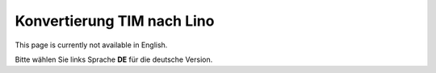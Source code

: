 Konvertierung TIM nach Lino
===========================

This page is currently not available in English.

Bitte wählen Sie links Sprache **DE** für die deutsche Version.
